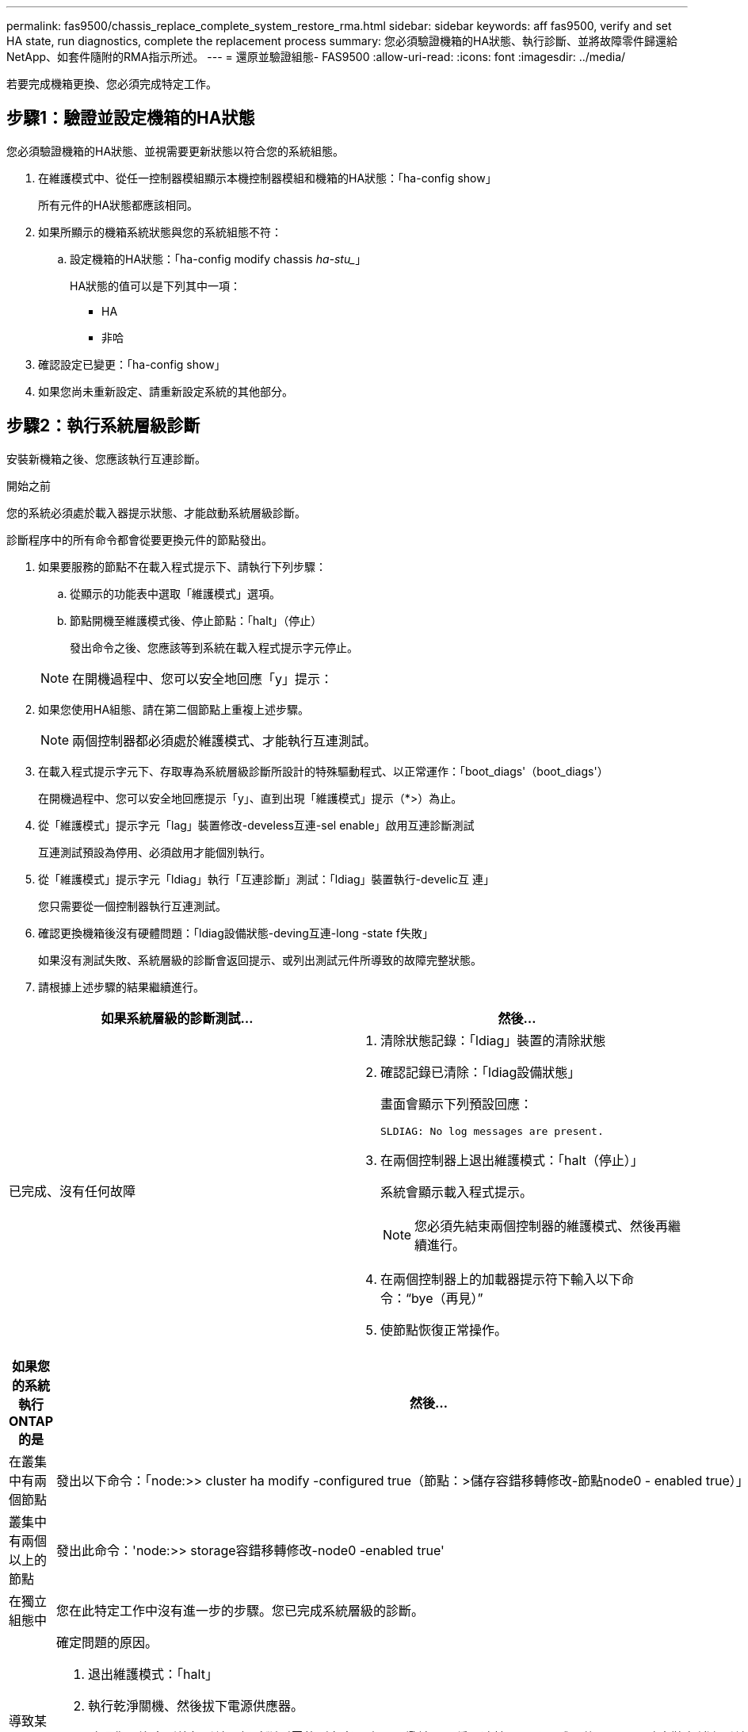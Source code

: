 ---
permalink: fas9500/chassis_replace_complete_system_restore_rma.html 
sidebar: sidebar 
keywords: aff fas9500, verify and set HA state, run diagnostics, complete the replacement process 
summary: 您必須驗證機箱的HA狀態、執行診斷、並將故障零件歸還給NetApp、如套件隨附的RMA指示所述。 
---
= 還原並驗證組態- FAS9500
:allow-uri-read: 
:icons: font
:imagesdir: ../media/


[role="lead"]
若要完成機箱更換、您必須完成特定工作。



== 步驟1：驗證並設定機箱的HA狀態

您必須驗證機箱的HA狀態、並視需要更新狀態以符合您的系統組態。

. 在維護模式中、從任一控制器模組顯示本機控制器模組和機箱的HA狀態：「ha-config show」
+
所有元件的HA狀態都應該相同。

. 如果所顯示的機箱系統狀態與您的系統組態不符：
+
.. 設定機箱的HA狀態：「ha-config modify chassis _ha-stu__」
+
HA狀態的值可以是下列其中一項：

+
*** HA
*** 非哈




. 確認設定已變更：「ha-config show」
. 如果您尚未重新設定、請重新設定系統的其他部分。




== 步驟2：執行系統層級診斷

安裝新機箱之後、您應該執行互連診斷。

.開始之前
您的系統必須處於載入器提示狀態、才能啟動系統層級診斷。

診斷程序中的所有命令都會從要更換元件的節點發出。

. 如果要服務的節點不在載入程式提示下、請執行下列步驟：
+
.. 從顯示的功能表中選取「維護模式」選項。
.. 節點開機至維護模式後、停止節點：「halt」（停止）
+
發出命令之後、您應該等到系統在載入程式提示字元停止。

+

NOTE: 在開機過程中、您可以安全地回應「y」提示：



. 如果您使用HA組態、請在第二個節點上重複上述步驟。
+

NOTE: 兩個控制器都必須處於維護模式、才能執行互連測試。

. 在載入程式提示字元下、存取專為系統層級診斷所設計的特殊驅動程式、以正常運作：「boot_diags'（boot_diags'）
+
在開機過程中、您可以安全地回應提示「y」、直到出現「維護模式」提示（*>）為止。

. 從「維護模式」提示字元「lag」裝置修改-develess互連-sel enable」啟用互連診斷測試
+
互連測試預設為停用、必須啟用才能個別執行。

. 從「維護模式」提示字元「ldiag」執行「互連診斷」測試：「ldiag」裝置執行-develic互 連」
+
您只需要從一個控制器執行互連測試。

. 確認更換機箱後沒有硬體問題：「ldiag設備狀態-deving互連-long -state f失敗」
+
如果沒有測試失敗、系統層級的診斷會返回提示、或列出測試元件所導致的故障完整狀態。

. 請根據上述步驟的結果繼續進行。


|===
| 如果系統層級的診斷測試... | 然後... 


 a| 
已完成、沒有任何故障
 a| 
. 清除狀態記錄：「ldiag」裝置的清除狀態
. 確認記錄已清除：「ldiag設備狀態」
+
畫面會顯示下列預設回應：

+
[listing]
----
SLDIAG: No log messages are present.
----
. 在兩個控制器上退出維護模式：「halt（停止）」
+
系統會顯示載入程式提示。

+

NOTE: 您必須先結束兩個控制器的維護模式、然後再繼續進行。

. 在兩個控制器上的加載器提示符下輸入以下命令：“bye（再見）”
. 使節點恢復正常操作。


|===
|===
| 如果您的系統執行ONTAP 的是 | 然後... 


 a| 
在叢集中有兩個節點
 a| 
發出以下命令：「node:>> cluster ha modify -configured true（節點：>儲存容錯移轉修改-節點node0 - enabled true）」



 a| 
叢集中有兩個以上的節點
 a| 
發出此命令：'node:>> storage容錯移轉修改-node0 -enabled true'



 a| 
在獨立組態中
 a| 
您在此特定工作中沒有進一步的步驟。您已完成系統層級的診斷。



 a| 
導致某些測試失敗
 a| 
確定問題的原因。

. 退出維護模式：「halt」
. 執行乾淨關機、然後拔下電源供應器。
. 確認您已注意到執行系統層級診斷所需的所有考量事項、纜線是否穩固連接、以及硬體元件是否已正確安裝在儲存系統中。
. 重新連接電源供應器、然後開啟儲存系統電源。
. 重新執行系統層級的診斷測試。
+
 If the system-level diagnostics test fails again, contact link:http://mysupport.netapp.com/[mysupport.netapp.com^].


|===


== 步驟3：將故障零件歸還給NetApp

如套件隨附的RMA指示所述、將故障零件退回NetApp。請參閱 https://mysupport.netapp.com/site/info/rma["產品退貨安培；更換"] 頁面以取得更多資訊。
